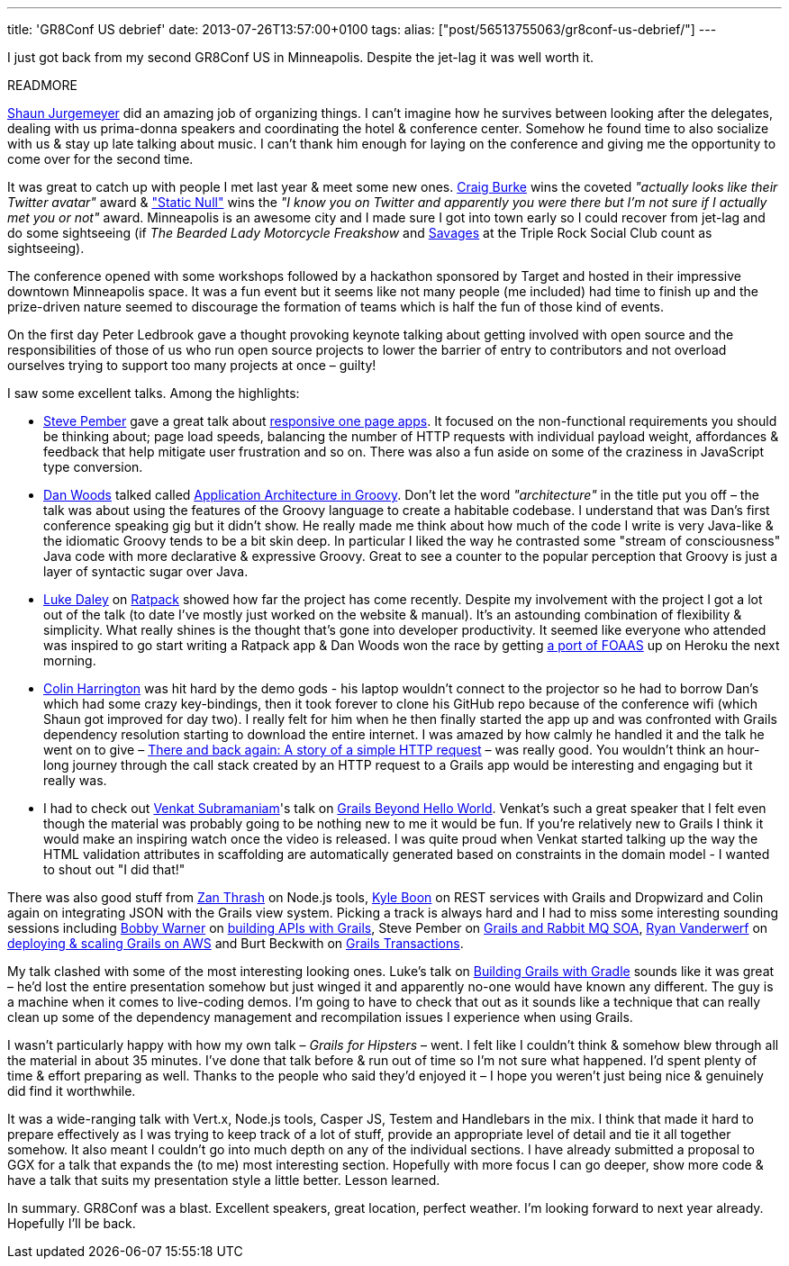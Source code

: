 ---
title: 'GR8Conf US debrief'
date: 2013-07-26T13:57:00+0100
tags:
alias: ["post/56513755063/gr8conf-us-debrief/"]
---

I just got back from my second GR8Conf US in Minneapolis. Despite the jet-lag it was well worth it.

READMORE

https://twitter.com/sjurgemeyer[Shaun Jurgemeyer] did an amazing job of organizing things. I can't imagine how he survives between looking after the delegates, dealing with us prima-donna speakers and coordinating the hotel & conference center. Somehow he found time to also socialize with us & stay up late talking about music. I can't thank him enough for laying on the conference and giving me the opportunity to come over for the second time.

It was great to catch up with people I met last year & meet some new ones. https://twitter.com/craigburke1[Craig Burke] wins the coveted _"actually looks like their Twitter avatar"_ award & https://twitter.com/staticnull["Static Null"] wins the _"I know you on Twitter and apparently you were there but I'm not sure if I actually met you or not"_ award. Minneapolis is an awesome city and I made sure I got into town early so I could recover from jet-lag and do some sightseeing (if _The Bearded Lady Motorcycle Freakshow_ and http://savagesband.com/[Savages] at the Triple Rock Social Club count as sightseeing).

The conference opened with some workshops followed by a hackathon sponsored by Target and hosted in their impressive downtown Minneapolis space. It was a fun event but it seems like not many people (me included) had time to finish up and the prize-driven nature seemed to discourage the formation of teams which is half the fun of those kind of events.

On the first day Peter Ledbrook gave a thought provoking keynote talking about getting involved with open source and the responsibilities of those of us who run open source projects to lower the barrier of entry to contributors and not overload ourselves trying to support too many projects at once – guilty!

I saw some excellent talks. Among the highlights:

* https://twitter.com/svpember[Steve Pember] gave a great talk about http://gr8conf.us/Presentations/Building-Grails-powered-Respon[responsive one page apps]. It focused on the non-functional requirements you should be thinking about; page load speeds, balancing the number of HTTP requests with individual payload weight, affordances & feedback that help mitigate user frustration and so on. There was also a fun aside on some of the craziness in JavaScript type conversion.
* https://twitter.com/danveloper[Dan Woods] talked called http://gr8conf.us/Presentations/Application-Architecture-in-Gr[Application Architecture in Groovy]. Don't let the word _"architecture"_ in the title put you off – the talk was about using the features of the Groovy language to create a habitable codebase. I understand that was Dan's first conference speaking gig but it didn't show. He really made me think about how much of the code I write is very Java-like & the idiomatic Groovy tends to be a bit skin deep. In particular I liked the way he contrasted some "stream of consciousness" Java code with more declarative & expressive Groovy. Great to see a counter to the popular perception that Groovy is just a layer of syntactic sugar over Java.
* https://twitter.com/ldaley[Luke Daley] on http://gr8conf.us/Presentations/Ratpack---Micro-Web-Apps-for-G[Ratpack] showed how far the project has come recently. Despite my involvement with the project I got a lot out of the talk (to date I've mostly just worked on the website & manual). It's an astounding combination of flexibility & simplicity. What really shines is the thought that's gone into developer productivity. It seemed like everyone who attended was inspired to go start writing a Ratpack app & Dan Woods won the race by getting http://ratpack-foaas.herokuapp.com/[a port of FOAAS] up on Heroku the next morning.
* https://twitter.com/ColinHarrington[Colin Harrington] was hit hard by the demo gods - his laptop wouldn't connect to the projector so he had to borrow Dan's which had some crazy key-bindings, then it took forever to clone his GitHub repo because of the conference wifi (which Shaun got improved for day two). I really felt for him when he then finally started the app up and was confronted with Grails dependency resolution starting to download the entire internet. I was amazed by how calmly he handled it and the talk he went on to give – http://gr8conf.us/Presentations/There-and-back-again--A-story-[There and back again: A story of a simple HTTP request] – was really good. You wouldn't think an hour-long journey through the call stack created by an HTTP request to a Grails app would be interesting and engaging but it really was.
* I had to check out https://twitter.com/venkat_s[Venkat Subramaniam]'s talk on http://gr8conf.us/Presentations/Grails-beyond-the-Hello-World[Grails Beyond Hello World]. Venkat's such a great speaker that I felt even though the material was probably going to be nothing new to me it would be fun. If you're relatively new to Grails I think it would make an inspiring watch once the video is released. I was quite proud when Venkat started talking up the way the HTML validation attributes in scaffolding are automatically generated based on constraints in the domain model - I wanted to shout out "I did that!"

There was also good stuff from https://twitter.com/zanthrash[Zan Thrash] on Node.js tools, https://twitter.com/kyleboon[Kyle Boon] on REST services with Grails and Dropwizard and Colin again on integrating JSON with the Grails view system. Picking a track is always hard and I had to miss some interesting sounding sessions including https://twitter.com/bobbywarner[Bobby Warner] on http://gr8conf.us/Presentations/Building-APIs-with-Grails[building APIs with Grails], Steve Pember on http://gr8conf.us/Presentations/Grails-SOA--Building-distribut[Grails and Rabbit MQ SOA], https://twitter.com/RyanVanderwerf[Ryan Vanderwerf] on http://gr8conf.us/Presentations/Deploying--Scaling--and-Runnin[deploying & scaling Grails on AWS] and Burt Beckwith on http://gr8conf.us/Presentations/Grails-Transactions[Grails Transactions].

My talk clashed with some of the most interesting looking ones. Luke's talk on http://gr8conf.us/Presentations/Building-Grails-apps-with-Grad[Building Grails with Gradle] sounds like it was great – he'd lost the entire presentation somehow but just winged it and apparently no-one would have known any different. The guy is a machine when it comes to live-coding demos. I'm going to have to check that out as it sounds like a technique that can really clean up some of the dependency management and recompilation issues I experience when using Grails.

I wasn't particularly happy with how my own talk – _Grails for Hipsters_ – went. I felt like I couldn't think & somehow blew through all the material in about 35 minutes. I've done that talk before & run out of time so I'm not sure what happened. I'd spent plenty of time & effort preparing as well. Thanks to the people who said they'd enjoyed it – I hope you weren't just being nice & genuinely did find it worthwhile.

It was a wide-ranging talk with Vert.x, Node.js tools, Casper JS, Testem and Handlebars in the mix. I think that made it hard to prepare effectively as I was trying to keep track of a lot of stuff, provide an appropriate level of detail and tie it all together somehow. It also meant I couldn't go into much depth on any of the individual sections. I have already submitted a proposal to GGX for a talk that expands the (to me) most interesting section. Hopefully with more focus I can go deeper, show more code & have a talk that suits my presentation style a little better. Lesson learned.

In summary. GR8Conf was a blast. Excellent speakers, great location, perfect weather. I'm looking forward to next year already. Hopefully I'll be back.

